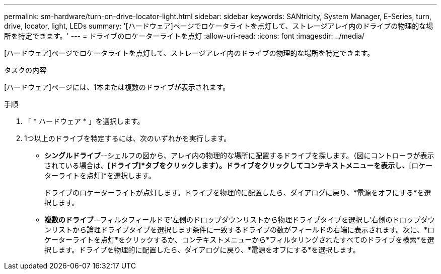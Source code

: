 ---
permalink: sm-hardware/turn-on-drive-locator-light.html 
sidebar: sidebar 
keywords: SANtricity, System Manager, E-Series, turn, drive, locator, light, LEDs 
summary: '[ハードウェア]ページでロケータライトを点灯して、ストレージアレイ内のドライブの物理的な場所を特定できます。' 
---
= ドライブのロケーターライトを点灯
:allow-uri-read: 
:icons: font
:imagesdir: ../media/


[role="lead"]
[ハードウェア]ページでロケータライトを点灯して、ストレージアレイ内のドライブの物理的な場所を特定できます。

.タスクの内容
[ハードウェア]ページには、1本または複数のドライブが表示されます。

.手順
. 「 * ハードウェア * 」を選択します。
. 1つ以上のドライブを特定するには、次のいずれかを実行します。
+
** *シングルドライブ*--シェルフの図から、アレイ内の物理的な場所に配置するドライブを探します。（図にコントローラが表示されている場合は、*[ドライブ]*タブをクリックします）。ドライブをクリックしてコンテキストメニューを表示し、*[ロケーターライトを点灯]*を選択します。
+
ドライブのロケーターライトが点灯します。ドライブを物理的に配置したら、ダイアログに戻り、*電源をオフにする*を選択します。

** *複数のドライブ*--フィルタフィールドで'左側のドロップダウンリストから物理ドライブタイプを選択し'右側のドロップダウンリストから論理ドライブタイプを選択します条件に一致するドライブの数がフィールドの右端に表示されます。次に、*ロケーターライトを点灯*をクリックするか、コンテキストメニューから*フィルタリングされたすべてのドライブを検索*を選択します。ドライブを物理的に配置したら、ダイアログに戻り、*電源をオフにする*を選択します。



